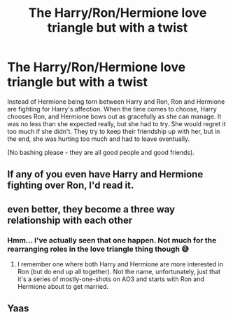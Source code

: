 #+TITLE: The Harry/Ron/Hermione love triangle but with a twist

* The Harry/Ron/Hermione love triangle but with a twist
:PROPERTIES:
:Author: BlueThePineapple
:Score: 24
:DateUnix: 1605618163.0
:DateShort: 2020-Nov-17
:FlairText: Prompt
:END:
Instead of Hermione being torn between Harry and Ron, Ron and Hermione are fighting for Harry's affection. When the time comes to choose, Harry chooses Ron, and Hermione bows out as gracefully as she can manage. It was no less than she expected really, but she had to try. She would regret it too much if she didn't. They try to keep their friendship up with her, but in the end, she was hurting too much and had to leave eventually.

(No bashing please - they are all good people and good friends).


** If any of you even have Harry and Hermione fighting over Ron, I'd read it.
:PROPERTIES:
:Author: Termsndconditions
:Score: 21
:DateUnix: 1605624843.0
:DateShort: 2020-Nov-17
:END:


** even better, they become a three way relationship with each other
:PROPERTIES:
:Author: LilyPotter123
:Score: 8
:DateUnix: 1605638914.0
:DateShort: 2020-Nov-17
:END:

*** Hmm... I've actually seen that one happen. Not much for the rearranging roles in the love triangle thing though 😅
:PROPERTIES:
:Author: BlueThePineapple
:Score: 5
:DateUnix: 1605641812.0
:DateShort: 2020-Nov-17
:END:

**** I remember one where both Harry and Hermione are more interested in Ron (but do end up all together). Not the name, unfortunately, just that it's a series of mostly-one-shots on AO3 and starts with Ron and Hermione about to get married.
:PROPERTIES:
:Author: alexeyr
:Score: 1
:DateUnix: 1606055469.0
:DateShort: 2020-Nov-22
:END:


** Yaas
:PROPERTIES:
:Author: Brilliant_Sea
:Score: 1
:DateUnix: 1605673104.0
:DateShort: 2020-Nov-18
:END:
